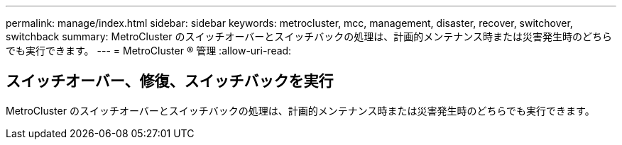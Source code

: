 ---
permalink: manage/index.html 
sidebar: sidebar 
keywords: metrocluster, mcc, management, disaster, recover, switchover, switchback 
summary: MetroCluster のスイッチオーバーとスイッチバックの処理は、計画的メンテナンス時または災害発生時のどちらでも実行できます。 
---
= MetroCluster ® 管理
:allow-uri-read: 




== スイッチオーバー、修復、スイッチバックを実行

[role="lead"]
MetroCluster のスイッチオーバーとスイッチバックの処理は、計画的メンテナンス時または災害発生時のどちらでも実行できます。
